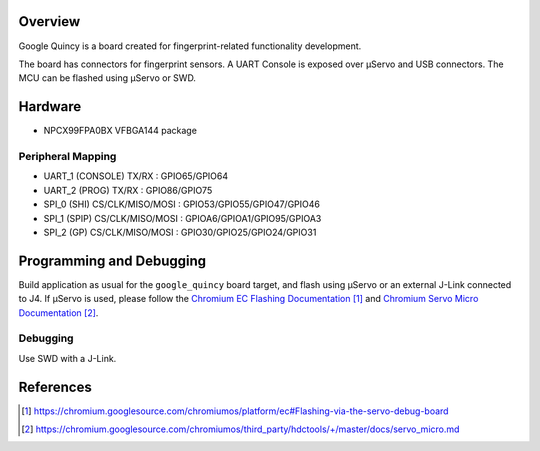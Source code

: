 .. zephyr:board:: google_quincy

Overview
********

Google Quincy is a board created for fingerprint-related functionality
development.

The board has connectors for fingerprint sensors. A UART Console is exposed
over μServo and USB connectors. The MCU can be flashed using μServo or SWD.

Hardware
********

- NPCX99FPA0BX VFBGA144 package

Peripheral Mapping
===================

- UART_1 (CONSOLE) TX/RX : GPIO65/GPIO64
- UART_2 (PROG) TX/RX : GPIO86/GPIO75
- SPI_0 (SHI) CS/CLK/MISO/MOSI : GPIO53/GPIO55/GPIO47/GPIO46
- SPI_1 (SPIP) CS/CLK/MISO/MOSI : GPIOA6/GPIOA1/GPIO95/GPIOA3
- SPI_2 (GP) CS/CLK/MISO/MOSI : GPIO30/GPIO25/GPIO24/GPIO31

Programming and Debugging
*************************

Build application as usual for the ``google_quincy`` board target, and flash
using μServo or an external J-Link connected to J4. If μServo is used, please
follow the `Chromium EC Flashing Documentation`_ and
`Chromium Servo Micro Documentation`_.

Debugging
=========

Use SWD with a J-Link.

References
**********

.. target-notes::

.. _Chromium EC Flashing Documentation:
   https://chromium.googlesource.com/chromiumos/platform/ec#Flashing-via-the-servo-debug-board
.. _Chromium Servo Micro Documentation:
   https://chromium.googlesource.com/chromiumos/third_party/hdctools/+/master/docs/servo_micro.md
